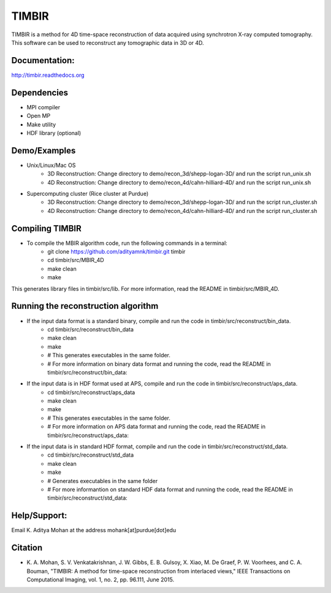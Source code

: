TIMBIR
######

TIMBIR is a method for 4D time-space reconstruction of data acquired using synchrotron X-ray computed tomography.
This software can be used to reconstruct any tomographic data in 3D or 4D.

-----------------
Documentation:
-----------------
`http://timbir.readthedocs.org <http://timbir.readthedocs.org>`_

------------
Dependencies
------------
- MPI compiler
- Open MP
- Make utility
- HDF library (optional)

-------------
Demo/Examples
-------------
- Unix/Linux/Mac OS
	- 3D Reconstruction: Change directory to demo/recon_3d/shepp-logan-3D/ and run the script run_unix.sh
	- 4D Reconstruction: Change directory to demo/recon_4d/cahn-hilliard-4D/ and run the script run_unix.sh
	
- Supercomputing cluster (Rice cluster at Purdue)
	- 3D Reconstruction: Change directory to demo/recon_3d/shepp-logan-3D/ and run the script run_cluster.sh
	- 4D Reconstruction: Change directory to demo/recon_4d/cahn-hilliard-4D/ and run the script run_cluster.sh

----------------
Compiling TIMBIR
----------------
- To compile the MBIR algorithm code, run the following commands in a terminal:
	- git clone https://github.com/adityamnk/timbir.git timbir
	- cd timbir/src/MBIR_4D
	- make clean
	- make
This generates library files in timbir/src/lib. For more information, read the README in timbir/src/MBIR_4D.

------------------------------------
Running the reconstruction algorithm
------------------------------------
- If the input data format is a standard binary, compile and run the code in timbir/src/reconstruct/bin_data. 
	- cd timbir/src/reconstruct/bin_data
	- make clean
	- make
	- # This generates executables in the same folder.
	- # For more information on binary data format and running the code, read the README in timbir/src/reconstruct/bin_data:

- If the input data is in HDF format used at APS, compile and run the code in timbir/src/reconstruct/aps_data. 
	- cd timbir/src/reconstruct/aps_data
	- make clean
	- make
	- # This generates executables in the same folder.
	- # For more information on APS data format and running the code, read the README in timbir/src/reconstruct/aps_data:


- If the input data is in standard HDF format, compile and run the code in timbir/src/reconstruct/std_data. 
	- cd timbir/src/reconstruct/std_data
	- make clean
	- make 
	- # Generates executables in the same folder
	- # For more informantion on standard HDF data format and running the code, read the README in timbir/src/reconstruct/std_data:

-------------
Help/Support:
-------------
Email K. Aditya Mohan at the address mohank[at]purdue[dot]edu

---------
Citation
---------
- \K. A. Mohan, S. V. Venkatakrishnan, J. W. Gibbs, E. B. Gulsoy, X. Xiao, M. De Graef, P. W. Voorhees, and C. A. Bouman, "TIMBIR: A method for time-space reconstruction from interlaced views," IEEE Transactions on Computational Imaging, vol. 1, no. 2, pp. 96.111, June 2015. 
